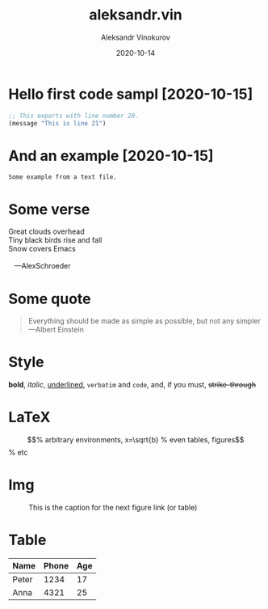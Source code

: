 #+TITLE: aleksandr.vin
#+AUTHOR: Aleksandr Vinokurov
#+DATE: 2020-10-14

* Hello first code sampl [2020-10-15]
  :PROPERTIES:
  :Title:    Goldberg Variations
  :Composer: J.S. Bach
  :Artist:   Glenn Gould
  :Publisher: Deutsche Grammophon
  :NDisks:   1
  :END:

#+BEGIN_SRC emacs-lisp
  ;; This exports with line number 20.
  (message "This is line 21")
#+END_SRC

* And an example [2020-10-15]

#+BEGIN_EXAMPLE
  Some example from a text file.
#+END_EXAMPLE

* Some verse

#+BEGIN_VERSE
 Great clouds overhead
 Tiny black birds rise and fall
 Snow covers Emacs

    ---AlexSchroeder
#+END_VERSE

* Some quote

  #+BEGIN_QUOTE
  Everything should be made as simple as possible,
  but not any simpler ---Albert Einstein
  #+END_QUOTE
  

* Style

  *bold*, /italic/, _underlined_, =verbatim= and ~code~, and, if you must, +strike-through+

* LaTeX

  \begin{equation}                        % arbitrary environments,
  x=\sqrt{b}                              % even tables, figures
  \end{equation}                          % etc

* Img

  #+CAPTION: This is the caption for the next figure link (or table)
  #+NAME:   fig:SED-HR4049
  [[./img/Untitled.png]]

* Table

  | Name  | Phone | Age |
  |-------+-------+-----|
  | Peter |  1234 |  17 |
  | Anna  |  4321 |  25 |
